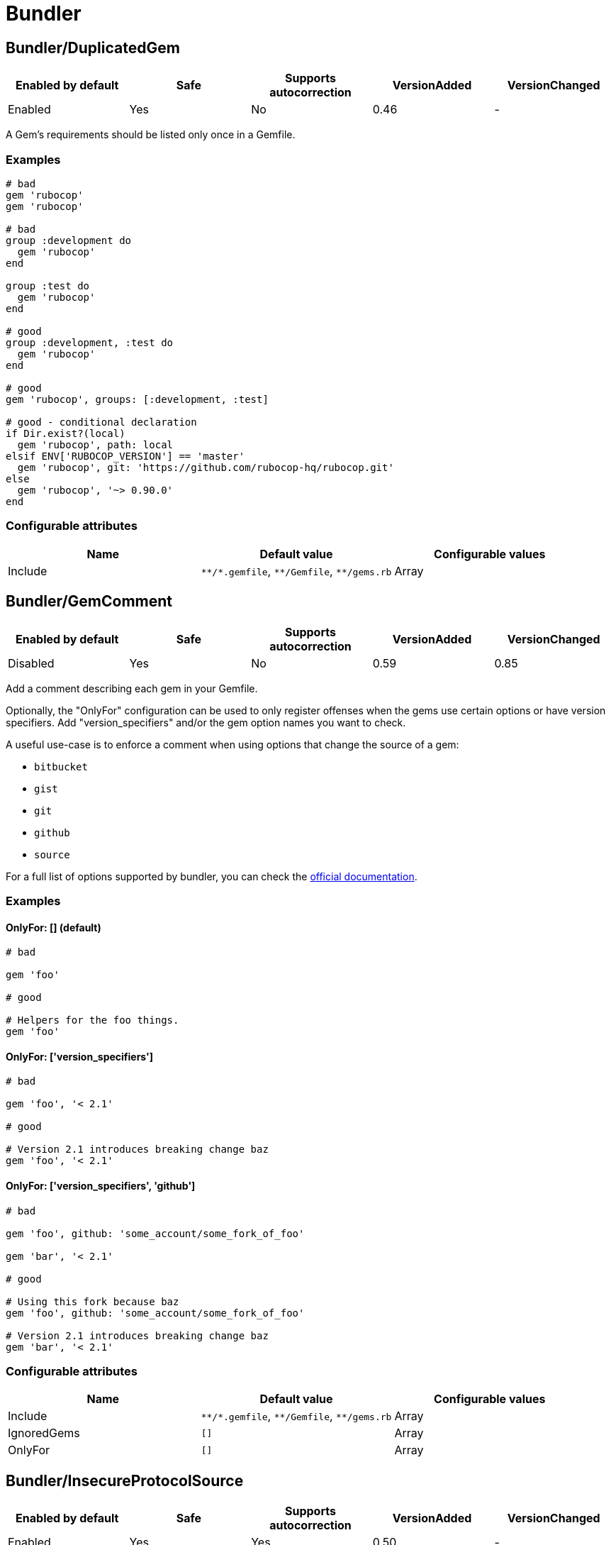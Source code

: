 = Bundler

== Bundler/DuplicatedGem

|===
| Enabled by default | Safe | Supports autocorrection | VersionAdded | VersionChanged

| Enabled
| Yes
| No
| 0.46
| -
|===

A Gem's requirements should be listed only once in a Gemfile.

=== Examples

[source,ruby]
----
# bad
gem 'rubocop'
gem 'rubocop'

# bad
group :development do
  gem 'rubocop'
end

group :test do
  gem 'rubocop'
end

# good
group :development, :test do
  gem 'rubocop'
end

# good
gem 'rubocop', groups: [:development, :test]

# good - conditional declaration
if Dir.exist?(local)
  gem 'rubocop', path: local
elsif ENV['RUBOCOP_VERSION'] == 'master'
  gem 'rubocop', git: 'https://github.com/rubocop-hq/rubocop.git'
else
  gem 'rubocop', '~> 0.90.0'
end
----

=== Configurable attributes

|===
| Name | Default value | Configurable values

| Include
| `+**/*.gemfile+`, `+**/Gemfile+`, `+**/gems.rb+`
| Array
|===

== Bundler/GemComment

|===
| Enabled by default | Safe | Supports autocorrection | VersionAdded | VersionChanged

| Disabled
| Yes
| No
| 0.59
| 0.85
|===

Add a comment describing each gem in your Gemfile.

Optionally, the "OnlyFor" configuration
can be used to only register offenses when the gems
use certain options or have version specifiers.
Add "version_specifiers" and/or the gem option names
you want to check.

A useful use-case is to enforce a comment when using
options that change the source of a gem:

- `bitbucket`
- `gist`
- `git`
- `github`
- `source`

For a full list of options supported by bundler,
you can check the https://bundler.io/man/gemfile.5.html[official documentation].

=== Examples

==== OnlyFor: [] (default)

[source,ruby]
----
# bad

gem 'foo'

# good

# Helpers for the foo things.
gem 'foo'
----

==== OnlyFor: ['version_specifiers']

[source,ruby]
----
# bad

gem 'foo', '< 2.1'

# good

# Version 2.1 introduces breaking change baz
gem 'foo', '< 2.1'
----

==== OnlyFor: ['version_specifiers', 'github']

[source,ruby]
----
# bad

gem 'foo', github: 'some_account/some_fork_of_foo'

gem 'bar', '< 2.1'

# good

# Using this fork because baz
gem 'foo', github: 'some_account/some_fork_of_foo'

# Version 2.1 introduces breaking change baz
gem 'bar', '< 2.1'
----

=== Configurable attributes

|===
| Name | Default value | Configurable values

| Include
| `+**/*.gemfile+`, `+**/Gemfile+`, `+**/gems.rb+`
| Array

| IgnoredGems
| `[]`
| Array

| OnlyFor
| `[]`
| Array
|===

== Bundler/InsecureProtocolSource

|===
| Enabled by default | Safe | Supports autocorrection | VersionAdded | VersionChanged

| Enabled
| Yes
| Yes
| 0.50
| -
|===

The symbol argument `:gemcutter`, `:rubygems`, and `:rubyforge`
are deprecated. So please change your source to URL string that
'https://rubygems.org' if possible, or 'http://rubygems.org' if not.

This autocorrect will replace these symbols with 'https://rubygems.org'.
Because it is secure, HTTPS request is strongly recommended. And in
most use cases HTTPS will be fine.

However, it don't replace all `sources` of `http://` with `https://`.
For example, when specifying an internal gem server using HTTP on the
intranet, a use case where HTTPS cannot be specified was considered.
Consider using HTTP only if you cannot use HTTPS.

=== Examples

[source,ruby]
----
# bad
source :gemcutter
source :rubygems
source :rubyforge

# good
source 'https://rubygems.org' # strongly recommended
source 'http://rubygems.org'
----

=== Configurable attributes

|===
| Name | Default value | Configurable values

| Include
| `+**/*.gemfile+`, `+**/Gemfile+`, `+**/gems.rb+`
| Array
|===

== Bundler/OrderedGems

|===
| Enabled by default | Safe | Supports autocorrection | VersionAdded | VersionChanged

| Enabled
| Yes
| Yes
| 0.46
| 0.47
|===

Gems should be alphabetically sorted within groups.

=== Examples

[source,ruby]
----
# bad
gem 'rubocop'
gem 'rspec'

# good
gem 'rspec'
gem 'rubocop'

# good
gem 'rubocop'

gem 'rspec'

# good only if TreatCommentsAsGroupSeparators is true
# For code quality
gem 'rubocop'
# For tests
gem 'rspec'
----

=== Configurable attributes

|===
| Name | Default value | Configurable values

| TreatCommentsAsGroupSeparators
| `true`
| Boolean

| ConsiderPunctuation
| `false`
| Boolean

| Include
| `+**/*.gemfile+`, `+**/Gemfile+`, `+**/gems.rb+`
| Array
|===
